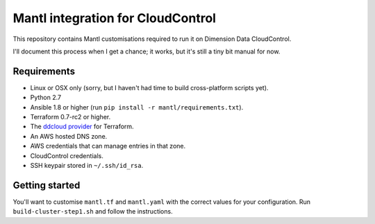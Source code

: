 Mantl integration for CloudControl
==================================

This repository contains Mantl customisations required to run it on Dimension Data CloudControl.

I'll document this process when I get a chance; it works, but it's still a tiny bit manual for now.

Requirements
------------

* Linux or OSX only (sorry, but I haven't had time to build cross-platform scripts yet).
* Python 2.7
* Ansible 1.8 or higher (run ``pip install -r mantl/requirements.txt``).
* Terraform 0.7-rc2 or higher.
* The `ddcloud provider <http://https://github.com/DimensionDataResearch/dd-cloud-compute-terraform>`_ for Terraform.
* An AWS hosted DNS zone.
* AWS credentials that can manage entries in that zone.
* CloudControl credentials.
* SSH keypair stored in ``~/.ssh/id_rsa``.

Getting started
---------------

You'll want to customise ``mantl.tf`` and ``mantl.yaml`` with the correct values for your configuration.
Run ``build-cluster-step1.sh`` and follow the instructions.
